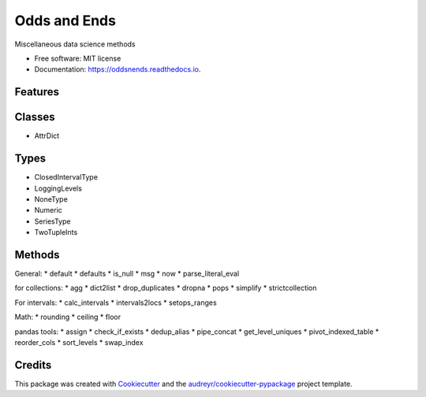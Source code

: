 =============
Odds and Ends
=============


.. image:: https://img.shields.io/pypi/v/oddsnends.svg
        :target: https://pypi.python.org/pypi/oddsnends

.. image:: https://img.shields.io/travis/vivianleung/oddsnends.svg
        :target: https://travis-ci.com/vivianleung/oddsnends

.. image:: https://readthedocs.org/projects/oddsnends/badge/?version=latest
        :target: https://oddsnends.readthedocs.io/en/latest/?version=latest
        :alt: Documentation Status




Miscellaneous data science methods


* Free software: MIT license
* Documentation: https://oddsnends.readthedocs.io.


Features
--------

Classes
-------
* AttrDict

Types
-----
* ClosedIntervalType
* LoggingLevels
* NoneType
* Numeric
* SeriesType
* TwoTupleInts

Methods
-------

General:
* default
* defaults
* is_null
* msg
* now
* parse_literal_eval


for collections:
* agg
* dict2list
* drop_duplicates
* dropna
* pops
* simplify
* strictcollection

For intervals:
* calc_intervals
* intervals2locs
* setops_ranges

Math:
* rounding
* ceiling
* floor

pandas tools:
* assign
* check_if_exists
* dedup_alias
* pipe_concat
* get_level_uniques
* pivot_indexed_table
* reorder_cols
* sort_levels
* swap_index


Credits
-------

This package was created with Cookiecutter_ and the `audreyr/cookiecutter-pypackage`_ project template.

.. _Cookiecutter: https://github.com/audreyr/cookiecutter
.. _`audreyr/cookiecutter-pypackage`: https://github.com/audreyr/cookiecutter-pypackage
